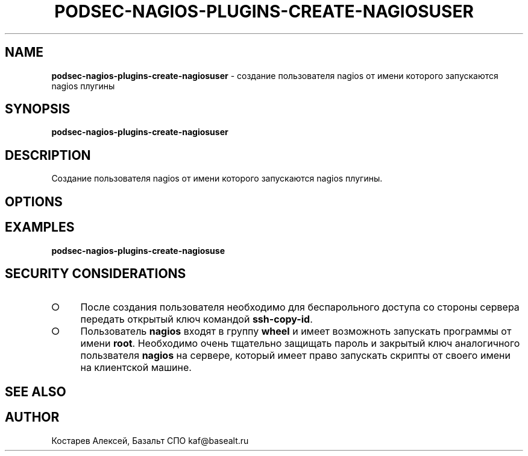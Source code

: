 .\" generated with Ronn/v0.7.3
.\" http://github.com/rtomayko/ronn/tree/0.7.3
.
.TH "PODSEC\-NAGIOS\-PLUGINS\-CREATE\-NAGIOSUSER" "1" "March 2023" "" ""
.
.SH "NAME"
\fBpodsec\-nagios\-plugins\-create\-nagiosuser\fR \- создание пользователя nagios от имени которого запускаются nagios плугины
.
.SH "SYNOPSIS"
\fBpodsec\-nagios\-plugins\-create\-nagiosuser\fR
.
.SH "DESCRIPTION"
Создание пользователя nagios от имени которого запускаются nagios плугины\.
.
.SH "OPTIONS"
.
.SH "EXAMPLES"
\fBpodsec\-nagios\-plugins\-create\-nagiosuse\fR
.
.SH "SECURITY CONSIDERATIONS"
.
.IP "\[ci]" 4
После создания пользователя необходимо для беспарольного доступа со стороны сервера передать открытый ключ командой \fBssh\-copy\-id\fR\.
.
.IP "\[ci]" 4
Пользователь \fBnagios\fR входят в группу \fBwheel\fR и имеет возможноть запускать программы от имени \fBroot\fR\. Необходимо очень тщательно защищать пароль и закрытый ключ аналогичного пользвателя \fBnagios\fR на сервере, который имеет право запускать скрипты от своего имени на клиентской машине\.
.
.IP "" 0
.
.SH "SEE ALSO"
.
.SH "AUTHOR"
Костарев Алексей, Базальт СПО kaf@basealt\.ru
